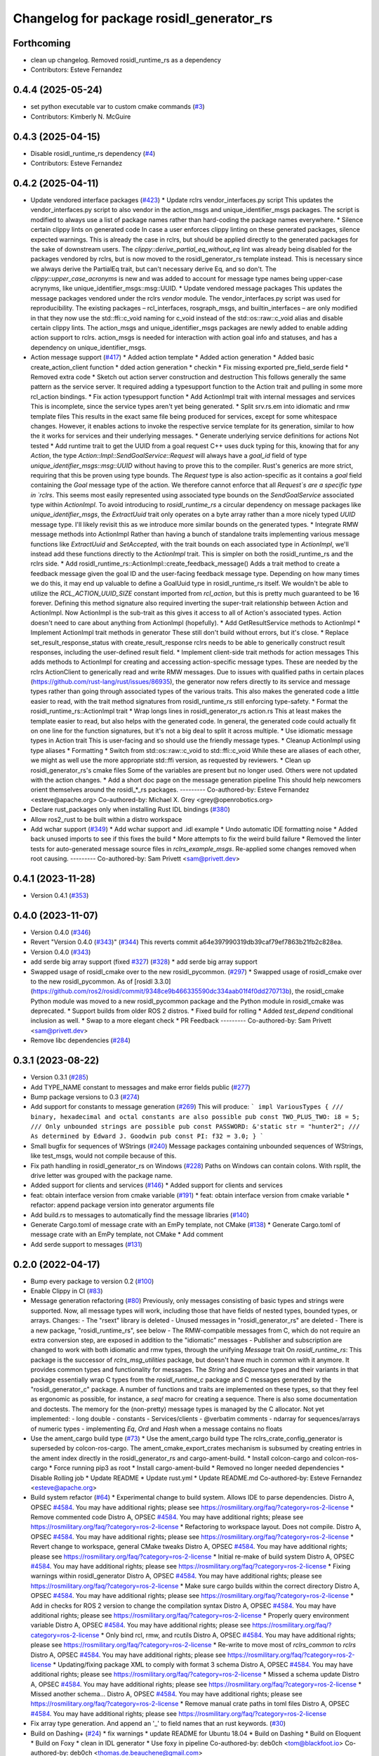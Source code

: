 ^^^^^^^^^^^^^^^^^^^^^^^^^^^^^^^^^^^^^^^^^
Changelog for package rosidl_generator_rs
^^^^^^^^^^^^^^^^^^^^^^^^^^^^^^^^^^^^^^^^^

Forthcoming
-----------
* clean up changelog. Removed rosidl_runtime_rs as a dependency
* Contributors: Esteve Fernandez

0.4.4 (2025-05-24)
------------------
* set python executable var to custom cmake commands (`#3 <https://github.com/ros2-rust/rosidl_rust/issues/3>`_)
* Contributors: Kimberly N. McGuire

0.4.3 (2025-04-15)
------------------
* Disable rosidl_runtime_rs dependency (`#4 <https://github.com/ros2-rust/rosidl_rust/issues/4>`_)
* Contributors: Esteve Fernandez

0.4.2 (2025-04-11)
------------------
* Update vendored interface packages (`#423 <https://github.com/ros2-rust/rosidl_rust/issues/423>`_)
  * Update rclrs vendor_interfaces.py script
  This updates the vendor_interfaces.py script to also vendor in the
  action_msgs and unique_identifier_msgs packages. The script is modified
  to always use a list of package names rather than hard-coding the
  package names everywhere.
  * Silence certain clippy lints on generated code
  In case a user enforces clippy linting on these generated packages,
  silence expected warnings. This is already the case in rclrs, but should
  be applied directly to the generated packages for the sake of downstream
  users.
  The `clippy::derive_partial_eq_without_eq` lint was already being
  disabled for the packages vendored by rclrs, but is now moved to the
  rosidl_generator_rs template instead. This is necessary since we always
  derive the PartialEq trait, but can't necessary derive Eq, and so don't.
  The `clippy::upper_case_acronyms` is new and was added to account for
  message type names being upper-case acrynyms, like
  unique_identifier_msgs::msg::UUID.
  * Update vendored message packages
  This updates the message packages vendored under the rclrs `vendor`
  module. The vendor_interfaces.py script was used for reproducibility.
  The existing packages – rcl_interfaces, rosgraph_msgs, and
  builtin_interfaces – are only modified in that they now use the
  std::ffi::c_void naming for c_void instead of the std::os::raw::c_void
  alias and disable certain clippy lints.
  The action_msgs and unique_identifier_msgs packages are newly added to
  enable adding action support to rclrs. action_msgs is needed for
  interaction with action goal info and statuses, and has a dependency on
  unique_identifier_msgs.
* Action message support (`#417 <https://github.com/ros2-rust/rosidl_rust/issues/417>`_)
  * Added action template
  * Added action generation
  * Added basic create_action_client function
  * dded action generation
  * checkin
  * Fix missing exported pre_field_serde field
  * Removed extra code
  * Sketch out action server construction and destruction
  This follows generally the same pattern as the service server. It
  required adding a typesupport function to the Action trait and pulling
  in some more rcl_action bindings.
  * Fix action typesupport function
  * Add ActionImpl trait with internal messages and services
  This is incomplete, since the service types aren't yet being generated.
  * Split srv.rs.em into idiomatic and rmw template files
  This results in the exact same file being produced for services,
  except for some whitespace changes. However, it enables actions to
  invoke the respective service template for its generation, similar to
  how the it works for services and their underlying messages.
  * Generate underlying service definitions for actions
  Not tested
  * Add runtime trait to get the UUID from a goal request
  C++ uses duck typing for this, knowing that for any `Action`, the type
  `Action::Impl::SendGoalService::Request` will always have a `goal_id`
  field of type `unique_identifier_msgs::msg::UUID` without having to
  prove this to the compiler. Rust's generics are more strict, requiring
  that this be proven using type bounds.
  The `Request` type is also action-specific as it contains a `goal` field
  containing the `Goal` message type of the action. We therefore cannot
  enforce that all `Request`s are a specific type in `rclrs`.
  This seems most easily represented using associated type bounds on the
  `SendGoalService` associated type within `ActionImpl`. To avoid
  introducing to `rosidl_runtime_rs` a circular dependency on message
  packages like `unique_identifier_msgs`, the `ExtractUuid` trait only
  operates on a byte array rather than a more nicely typed `UUID` message
  type.
  I'll likely revisit this as we introduce more similar bounds on the
  generated types.
  * Integrate RMW message methods into ActionImpl
  Rather than having a bunch of standalone traits implementing various
  message functions like `ExtractUuid` and `SetAccepted`, with the
  trait bounds on each associated type in `ActionImpl`, we'll instead add
  these functions directly to the `ActionImpl` trait. This is simpler on
  both the rosidl_runtime_rs and the rclrs side.
  * Add rosidl_runtime_rs::ActionImpl::create_feedback_message()
  Adds a trait method to create a feedback message given the goal ID and
  the user-facing feedback message type. Depending on how many times we do
  this, it may end up valuable to define a GoalUuid type in
  rosidl_runtime_rs itself. We wouldn't be able to utilize the
  `RCL_ACTION_UUID_SIZE` constant imported from `rcl_action`, but this is
  pretty much guaranteed to be 16 forever.
  Defining this method signature also required inverting the super-trait
  relationship between Action and ActionImpl. Now ActionImpl is the
  sub-trait as this gives it access to all of Action's associated types.
  Action doesn't need to care about anything from ActionImpl (hopefully).
  * Add GetResultService methods to ActionImpl
  * Implement ActionImpl trait methods in generator
  These still don't build without errors, but it's close.
  * Replace set_result_response_status with create_result_response
  rclrs needs to be able to generically construct result responses,
  including the user-defined result field.
  * Implement client-side trait methods for action messages
  This adds methods to ActionImpl for creating and accessing
  action-specific message types. These are needed by the rclrs
  ActionClient to generically read and write RMW messages.
  Due to issues with qualified paths in certain places
  (https://github.com/rust-lang/rust/issues/86935), the generator now
  refers directly to its service and message types rather than going
  through associated types of the various traits. This also makes the
  generated code a little easier to read, with the trait method signatures
  from rosidl_runtime_rs still enforcing type-safety.
  * Format the rosidl_runtime_rs::ActionImpl trait
  * Wrap longs lines in rosidl_generator_rs action.rs
  This at least makes the template easier to read, but also helps with the
  generated code. In general, the generated code could actually fit on one
  line for the function signatures, but it's not a big deal to split it
  across multiple.
  * Use idiomatic message types in Action trait
  This is user-facing and so should use the friendly message types.
  * Cleanup ActionImpl using type aliases
  * Formatting
  * Switch from std::os::raw::c_void to std::ffi::c_void
  While these are aliases of each other, we might as well use the more
  appropriate std::ffi version, as requested by reviewers.
  * Clean up rosidl_generator_rs's cmake files
  Some of the variables are present but no longer used. Others were not
  updated with the action changes.
  * Add a short doc page on the message generation pipeline
  This should help newcomers orient themselves around the rosidl\_*_rs
  packages.
  ---------
  Co-authored-by: Esteve Fernandez <esteve@apache.org>
  Co-authored-by: Michael X. Grey <grey@openrobotics.org>
* Declare rust_packages only when installing Rust IDL bindings (`#380 <https://github.com/ros2-rust/rosidl_rust/issues/380>`_)
* Allow ros2_rust to be built within a distro workspace
* Add wchar support (`#349 <https://github.com/ros2-rust/rosidl_rust/issues/349>`_)
  * Add wchar support and .idl example
  * Undo automatic IDE formatting noise
  * Added back unused imports to see if this fixes the build
  * More attempts to fix the weird build failure
  * Removed the linter tests for auto-generated message source files in `rclrs_example_msgs`. Re-applied some changes removed when root causing.
  ---------
  Co-authored-by: Sam Privett <sam@privett.dev>

0.4.1 (2023-11-28)
------------------
* Version 0.4.1 (`#353 <https://github.com/ros2-rust/rosidl_rust/issues/353>`_)

0.4.0 (2023-11-07)
------------------
* Version 0.4.0 (`#346 <https://github.com/ros2-rust/rosidl_rust/issues/346>`_)
* Revert "Version 0.4.0 (`#343 <https://github.com/ros2-rust/rosidl_rust/issues/343>`_)" (`#344 <https://github.com/ros2-rust/rosidl_rust/issues/344>`_)
  This reverts commit a64e397990319db39caf79ef7863b21fb2c828ea.
* Version 0.4.0 (`#343 <https://github.com/ros2-rust/rosidl_rust/issues/343>`_)
* add serde big array support (fixed `#327 <https://github.com/ros2-rust/rosidl_rust/issues/327>`_) (`#328 <https://github.com/ros2-rust/rosidl_rust/issues/328>`_)
  * add serde big array support
* Swapped usage of rosidl_cmake over to the new rosidl_pycommon. (`#297 <https://github.com/ros2-rust/rosidl_rust/issues/297>`_)
  * Swapped usage of rosidl_cmake over to the new rosidl_pycommon.
  As of [rosidl 3.3.0](https://github.com/ros2/rosidl/commit/9348ce9b466335590dc334aab01f4f0dd270713b), the rosidl_cmake Python module was moved to a new rosidl_pycommon package and the Python module in rosidl_cmake was deprecated.
  * Support builds from older ROS 2 distros.
  * Fixed build for rolling
  * Added `test_depend` conditional inclusion as well.
  * Swap to a more elegant check
  * PR Feedback
  ---------
  Co-authored-by: Sam Privett <sam@privett.dev>
* Remove libc dependencies (`#284 <https://github.com/ros2-rust/rosidl_rust/issues/284>`_)

0.3.1 (2023-08-22)
------------------
* Version 0.3.1 (`#285 <https://github.com/ros2-rust/rosidl_rust/issues/285>`_)
* Add TYPE_NAME constant to messages and make error fields public (`#277 <https://github.com/ros2-rust/rosidl_rust/issues/277>`_)
* Bump package versions to 0.3 (`#274 <https://github.com/ros2-rust/rosidl_rust/issues/274>`_)
* Add support for constants to message generation (`#269 <https://github.com/ros2-rust/rosidl_rust/issues/269>`_)
  This will produce:
  ```
  impl VariousTypes {
  /// binary, hexadecimal and octal constants are also possible
  pub const TWO_PLUS_TWO: i8 = 5;
  /// Only unbounded strings are possible
  pub const PASSWORD: &'static str = "hunter2";
  /// As determined by Edward J. Goodwin
  pub const PI: f32 = 3.0;
  }
  ```
* Small bugfix for sequences of WStrings (`#240 <https://github.com/ros2-rust/rosidl_rust/issues/240>`_)
  Message packages containing unbounded sequences of WStrings, like test_msgs, would not compile because of this.
* Fix path handling in rosidl_generator_rs on Windows (`#228 <https://github.com/ros2-rust/rosidl_rust/issues/228>`_)
  Paths on Windows can contain colons. With rsplit, the drive letter was
  grouped with the package name.
* Added support for clients and services (`#146 <https://github.com/ros2-rust/rosidl_rust/issues/146>`_)
  * Added support for clients and services
* feat: obtain interface version from cmake variable (`#191 <https://github.com/ros2-rust/rosidl_rust/issues/191>`_)
  * feat: obtain interface version from cmake variable
  * refactor: append package version into generator arguments file
* Add build.rs to messages to automatically find the message libraries (`#140 <https://github.com/ros2-rust/rosidl_rust/issues/140>`_)
* Generate Cargo.toml of message crate with an EmPy template, not CMake (`#138 <https://github.com/ros2-rust/rosidl_rust/issues/138>`_)
  * Generate Cargo.toml of message crate with an EmPy template, not CMake
  * Add comment
* Add serde support to messages (`#131 <https://github.com/ros2-rust/rosidl_rust/issues/131>`_)

0.2.0 (2022-04-17)
------------------
* Bump every package to version 0.2 (`#100 <https://github.com/ros2-rust/rosidl_rust/issues/100>`_)
* Enable Clippy in CI (`#83 <https://github.com/ros2-rust/rosidl_rust/issues/83>`_)
* Message generation refactoring (`#80 <https://github.com/ros2-rust/rosidl_rust/issues/80>`_)
  Previously, only messages consisting of basic types and strings were supported. Now, all message types will work, including those that have fields of nested types, bounded types, or arrays.
  Changes:
  - The "rsext" library is deleted
  - Unused messages in "rosidl_generator_rs" are deleted
  - There is a new package, "rosidl_runtime_rs", see below
  - The RMW-compatible messages from C, which do not require an extra conversion step, are exposed in addition to the "idiomatic" messages
  - Publisher and subscription are changed to work with both idiomatic and rmw types, through the unifying `Message` trait
  On `rosidl_runtime_rs`: This package is the successor of `rclrs_msg_utilities` package, but doesn't have much in common with it anymore.
  It provides common types and functionality for messages. The `String` and `Sequence` types and their variants in that package essentially wrap C types from the `rosidl_runtime_c` package and C messages generated by the "rosidl_generator_c" package.
  A number of functions and traits are implemented on these types, so that they feel as ergonomic as possible, for instance, a `seq!` macro for creating a sequence. There is also some documentation and doctests.
  The memory for the (non-pretty) message types is managed by the C allocator.
  Not yet implemented:
  - long double
  - constants
  - Services/clients
  - @verbatim comments
  - ndarray for sequences/arrays of numeric types
  - implementing `Eq`, `Ord` and `Hash` when a message contains no floats
* Use the ament_cargo build type (`#73 <https://github.com/ros2-rust/rosidl_rust/issues/73>`_)
  * Use the ament_cargo build type
  The rclrs_crate_config_generator is superseded by colcon-ros-cargo.
  The ament_cmake_export_crates mechanism is subsumed by creating entries in the ament index directly in the rosidl_generator_rs and cargo-ament-build.
  * Install colcon-cargo and colcon-ros-cargo
  * Force running pip3 as root
  * Install cargo-ament-build
  * Removed no longer needed dependencies
  * Disable Rolling job
  * Update README
  * Update rust.yml
  * Update README.md
  Co-authored-by: Esteve Fernandez <esteve@apache.org>
* Build system refactor (`#64 <https://github.com/ros2-rust/rosidl_rust/issues/64>`_)
  * Experimental change to build system.
  Allows IDE to parse dependencies.
  Distro A, OPSEC `#4584 <https://github.com/ros2-rust/rosidl_rust/issues/4584>`_. You may have additional rights; please see https://rosmilitary.org/faq/?category=ros-2-license
  * Remove commented code
  Distro A, OPSEC `#4584 <https://github.com/ros2-rust/rosidl_rust/issues/4584>`_. You may have additional rights; please see https://rosmilitary.org/faq/?category=ros-2-license
  * Refactoring to workspace layout. Does not compile.
  Distro A, OPSEC `#4584 <https://github.com/ros2-rust/rosidl_rust/issues/4584>`_. You may have additional rights; please see https://rosmilitary.org/faq/?category=ros-2-license
  * Revert change to workspace, general CMake tweaks
  Distro A, OPSEC `#4584 <https://github.com/ros2-rust/rosidl_rust/issues/4584>`_. You may have additional rights; please see https://rosmilitary.org/faq/?category=ros-2-license
  * Initial re-make of build system
  Distro A, OPSEC `#4584 <https://github.com/ros2-rust/rosidl_rust/issues/4584>`_. You may have additional rights; please see https://rosmilitary.org/faq/?category=ros-2-license
  * Fixing warnings within rosidl_generator
  Distro A, OPSEC `#4584 <https://github.com/ros2-rust/rosidl_rust/issues/4584>`_. You may have additional rights; please see https://rosmilitary.org/faq/?category=ros-2-license
  * Make sure cargo builds within the correct directory
  Distro A, OPSEC `#4584 <https://github.com/ros2-rust/rosidl_rust/issues/4584>`_. You may have additional rights; please see https://rosmilitary.org/faq/?category=ros-2-license
  * Add in checks for ROS 2 version to change
  the compilation syntax
  Distro A, OPSEC `#4584 <https://github.com/ros2-rust/rosidl_rust/issues/4584>`_. You may have additional rights; please see https://rosmilitary.org/faq/?category=ros-2-license
  * Properly query environment variable
  Distro A, OPSEC `#4584 <https://github.com/ros2-rust/rosidl_rust/issues/4584>`_. You may have additional rights; please see https://rosmilitary.org/faq/?category=ros-2-license
  * Only bind rcl, rmw, and rcutils
  Distro A, OPSEC `#4584 <https://github.com/ros2-rust/rosidl_rust/issues/4584>`_. You may have additional rights; please see https://rosmilitary.org/faq/?category=ros-2-license
  * Re-write to move most of `rclrs_common` to `rclrs`
  Distro A, OPSEC `#4584 <https://github.com/ros2-rust/rosidl_rust/issues/4584>`_. You may have additional rights; please see https://rosmilitary.org/faq/?category=ros-2-license
  * Updating/fixing package XML to comply with
  format 3 schema
  Distro A, OPSEC `#4584 <https://github.com/ros2-rust/rosidl_rust/issues/4584>`_. You may have additional rights; please see https://rosmilitary.org/faq/?category=ros-2-license
  * Missed a schema update
  Distro A, OPSEC `#4584 <https://github.com/ros2-rust/rosidl_rust/issues/4584>`_. You may have additional rights; please see https://rosmilitary.org/faq/?category=ros-2-license
  * Missed another schema...
  Distro A, OPSEC `#4584 <https://github.com/ros2-rust/rosidl_rust/issues/4584>`_. You may have additional rights; please see https://rosmilitary.org/faq/?category=ros-2-license
  * Remove manual crate paths in toml files
  Distro A, OPSEC `#4584 <https://github.com/ros2-rust/rosidl_rust/issues/4584>`_. You may have additional rights; please see https://rosmilitary.org/faq/?category=ros-2-license
* Fix array type generation. And append an '_' to field names that an rust keywords. (`#30 <https://github.com/ros2-rust/rosidl_rust/issues/30>`_)
* Build on Dashing+ (`#24 <https://github.com/ros2-rust/rosidl_rust/issues/24>`_)
  * fix warnings
  * update README for Ubuntu 18.04
  * Build on Dashing
  * Build on Eloquent
  * Build on Foxy
  * clean in IDL generator
  * Use foxy in pipeline
  Co-authored-by: deb0ch <tom@blackfoot.io>
  Co-authored-by: deb0ch <thomas.de.beauchene@gmail.com>
* Crystal and more (`#3 <https://github.com/ros2-rust/rosidl_rust/issues/3>`_)
  * nested messages working
  * fix array support
  * add rcl_sys
  * add author & fix compilation order
  * readme
  * format
  * fix clippy warnings
  * delete patch
  * remove leftover build.rs
  * fix authors
  * add qos support
  * add spin & change handle handling
  * clippy
  * edit readme
  * Update README.md
  * fix message generation issue
  * remove messages
  * fix fixed size nested array issue
  * delete unused files
  * reset authors
  * remove rcl_sys
  * remove remaining authors & revert readme
  * fix quickstart
  * fix fixed size array warning
  * add rosidl_defaults to repos
  * fix warnings with array generation
  * register the 'rosidl_generator_rs'
  * revert message generation to its initial state
  * add rcl build dependency to rclrs
  * move spin and spin_once from Node to rclrs
  * move publisher sleep at the end of the loop
  * re-add msg to rosidl_generator_rs
  * add TODO for publisher and subscription lifetime
* Initial implementation
* Contributors: Daisuke Nishimatsu, Esteve Fernandez, Fawdlstty, Grey, Gérald Lelong, Michael X. Grey, Nathan Wiebe Neufeldt, Nikolai Morin, Sam Privett, Tatsuro Sakaguchi, jhdcs, nnarain
